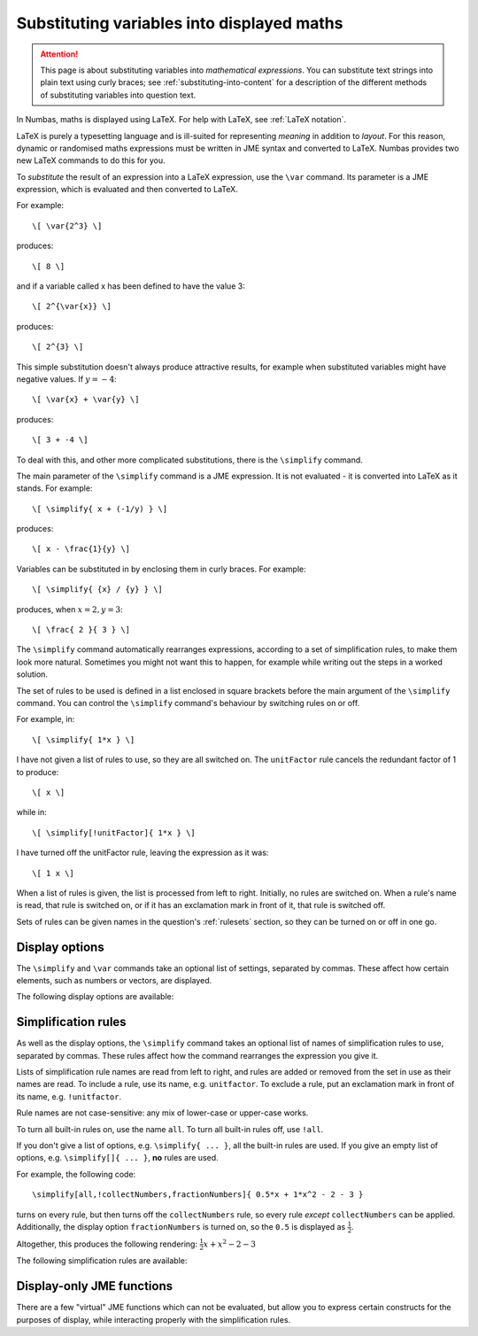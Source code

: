 .. _simplification-rules:

Substituting variables into displayed maths
===========================================

.. attention::
    This page is about substituting variables into *mathematical expressions*. 
    You can substitute text strings into plain text using curly braces; see :ref:`substituting-into-content` for a description of the different methods of substituting variables into question text.

In Numbas, maths is displayed using LaTeX. 
For help with LaTeX, see :ref:`LaTeX notation`.

LaTeX is purely a typesetting language and is ill-suited for representing *meaning* in addition to *layout*. 
For this reason, dynamic or randomised maths expressions must be written in JME syntax and converted to LaTeX. Numbas provides two new LaTeX commands to do this for you.

To *substitute* the result of an expression into a LaTeX expression, use the ``\var`` command. 
Its parameter is a JME expression, which is evaluated and then converted to LaTeX.

For example::

    \[ \var{2^3} \]

produces::

    \[ 8 \]

and if a variable called x has been defined to have the value 3::

    \[ 2^{\var{x}} \]

produces::

    \[ 2^{3} \]

This simple substitution doesn't always produce attractive results, for example when substituted variables might have negative values. If :math:`y=-4`::

\[ \var{x} + \var{y} \]

produces::

    \[ 3 + -4 \]

To deal with this, and other more complicated substitutions, there is the ``\simplify`` command.

The main parameter of the ``\simplify`` command is a JME expression. It is not evaluated - it is converted into LaTeX as it stands. For example::

    \[ \simplify{ x + (-1/y) } \]

produces::

    \[ x - \frac{1}{y} \]

Variables can be substituted in by enclosing them in curly braces. For example::

    \[ \simplify{ {x} / {y} } \]

produces, when :math:`x=2,y=3`::

    \[ \frac{ 2 }{ 3 } \]

The ``\simplify`` command automatically rearranges expressions, according to a set of simplification rules, to make them look more natural. Sometimes you might not want this to happen, for example while writing out the steps in a worked solution.

The set of rules to be used is defined in a list enclosed in square brackets before the main argument of the ``\simplify`` command. You can control the ``\simplify`` command's behaviour by switching rules on or off.

For example, in::

    \[ \simplify{ 1*x } \]

I have not given a list of rules to use, so they are all switched on. The ``unitFactor`` rule cancels the redundant factor of 1 to produce::

    \[ x \]

while in::

    \[ \simplify[!unitFactor]{ 1*x } \]

I have turned off the unitFactor rule, leaving the expression as it was::

    \[ 1 x \]

When a list of rules is given, the list is processed from left to right. Initially, no rules are switched on. When a rule's name is read, that rule is switched on, or if it has an exclamation mark in front of it, that rule is switched off.

Sets of rules can be given names in the question's :ref:`rulesets` section, so they can be turned on or off in one go.

Display options
***************

The ``\simplify`` and ``\var`` commands take an optional list of settings, separated by commas. 
These affect how certain elements, such as numbers or vectors, are displayed.

The following display options are available:

.. glossary::

    fractionNumbers
        This rule doesn't rewrite expressions, but tells the maths renderer that you'd like non-integer numbers to be displayed as fractions instead of decimals.

        **Example:** ``\var[fractionNumbers]{0.5}`` produces :math:`\frac{1}{2}`.

    rowVector
        This rule doesn't rewrite expressions, but tells the maths renderer that you'd like vectors to be rendered as rows instead of columns.

    alwaysTimes
        The multiplication symbol is always included between multiplicands.

        **Example:** ``\simplify[alwaysTimes]{ 2x }`` produces :math:`2 \times x`.
        

Simplification rules
********************

As well as the display options, the ``\simplify`` command takes an optional list of names of simplification rules to use, separated by commas.
These rules affect how the command rearranges the expression you give it.

Lists of simplification rule names are read from left to right, and rules are added or removed from the set in use as their names are read. 
To include a rule, use its name, e.g. ``unitfactor``. 
To exclude a rule, put an exclamation mark in front of its name, e.g. ``!unitfactor``.

Rule names are not case-sensitive: any mix of lower-case or upper-case works. 

To turn all built-in rules on, use the name ``all``. To turn all built-in rules off, use ``!all``.

If you don't give a list of options, e.g. ``\simplify{ ... }``, all the built-in rules are used.
If you give an empty list of options, e.g. ``\simplify[]{ ... }``, **no** rules are used.

For example, the following code::

    \simplify[all,!collectNumbers,fractionNumbers]{ 0.5*x + 1*x^2 - 2 - 3 }

turns on every rule, but then turns off the ``collectNumbers`` rule, so every rule *except* ``collectNumbers`` can be applied.
Additionally, the display option ``fractionNumbers`` is turned on, so the ``0.5`` is displayed as :math:`\frac{1}{2}`.

Altogether, this produces the following rendering: :math:`\frac{1}{2} x + x^2 - 2 - 3`

The following simplification rules are available:

.. glossary::

    basic
        These rules are always turned on, even if you give an empty list of rules. 
        They must be actively turned off, by including ``!basic`` in the list of rules.
        See `this behaviour in action <https://numbas.mathcentre.ac.uk/question/22839/when-does-the-basic-ruleset-get-turned-on/>`_.

        * ``+x`` → ``x`` (get rid of unary plus)
        * ``x+(-y)`` → ``x-y`` (plus minus = minus)
        * ``x-(-y)`` → ``x+y`` (minus minus = plus)
        * ``-(-x)`` → ``x`` (unary minus minus = plus)
        * ``-x`` → ``eval(-x)`` (if unary minus on a complex number with negative real part, rewrite as a complex number with positive real part)
        * ``x+y`` → ``eval(x+y)`` (always collect imaginary parts together into one number)
        * ``-x+y`` → ``-eval(x-y)`` (similarly, for negative numbers)
        * ``(-x)/y`` → ``-(x/y)`` (take negation to left of fraction)
        * ``x/(-y)`` → ``-(x/y)``
        * ``(-x)*y`` → ``-(x*y)`` (take negation to left of multiplication)
        * ``x*(-y)`` → ``-(x*y)``
        * ``x+(y+z)`` → ``(x+y)+z`` (make sure sums calculated left-to-right)
        * ``x-(y+z)`` → ``(x-y)-z``
        * ``x+(y-z) ``(x+y)-z'``
        * ``x-(y-z)`` > ``(x-y)+z``
        * ``(x*y)*z`` → ``x*(y*z)`` (make sure multiplications go right-to-left)
        * ``n*i`` → ``eval(n*i)`` (always collect multiplication by :math:`i`)
        * ``i*n`` → ``eval(n*i)``

    unitFactor
        Cancel products of 1

        * ``1*x`` → ``x``
        * ``x*1`` → ``x``

    unitPower
        Cancel exponents of 1

        * ``x^1`` → ``x``

    unitDenominator
        Cancel fractions with denominator 1

        * ``x/1`` → ``x``

    zeroFactor
        Cancel products of zero to zero

        * ``x*0`` → ``0``
        * ``0*x`` → ``0``
        * ``0/x`` → ``0``

    zeroTerm
        Omit zero terms

        * ``0+x`` → ``x``
        * ``x+0`` → ``x``
        * ``x-0`` → ``x``
        * ``0-x`` → ``-x``

    zeroPower
        Cancel exponents of 0

        * ``x^0`` → ``1``

    noLeadingMinus
        Rearrange expressions so they don't start with a unary minus

        * ``-x+y`` → ``y-x``
        * ``-0`` → ``0``

    collectNumbers
        Collect together numerical (as opposed to variable) products and sums. The rules below are only applied if ``n`` and ``m`` are numbers.
    
        * ``-x-y`` → ``-(x+y)`` (collect minuses)
        * ``n+m`` → ``eval(n+m)`` (add numbers)
        * ``n-m`` → ``eval(n-m)`` (subtract numbers)
        * ``n+x`` → ``x+n`` (numbers go to the end of expressions)
        * ``(x+n)+m`` → ``x+eval(n+m)`` (collect number sums)
        * ``(x-n)+m`` → ``x+eval(m-n)``
        * ``(x+n)-m`` → ``x+eval(n-m)``
        * ``(x-n)-m)`` → ``x-eval(n+m)``
        * ``(x+n)+y`` → ``(x+y)+n`` (numbers go to the end of expressions)
        * ``(x+n)-y`` → ``(x-y)+n``
        * ``(x-n)+y`` → ``(x+y)-n``
        * ``(x-n)-y`` → ``(x-y)-n)``
        * ``n*m`` → ``eval(n*m)`` (multiply numbers)
        * ``x*n`` → ``n*x`` (numbers go to left hand side of multiplication, unless :math:`n=i`)
        * ``m*(n*x)`` → ``eval(n*m)*x``

    simplifyFractions
        Cancel fractions to lowest form. The rules below are only applied if ``n`` and ``m`` are numbers and :math:`gcd(n,m) > 1`.

        * ``n/m`` → ``eval(n/gcd(n,m))/eval(m/gcd(n,m))`` (cancel simple fractions)
        * ``(n*x)/m`` → ``(eval(n/gcd(n,m))*x)/eval(m/gcd(n,m))`` (cancel algebraic fractions)
        * ``n/(m*x)`` → ``eval(n/gcd(n,m))/(eval(m/gcd(n,m))*x)``
        * ``(n*x)/(m*y)`` → ``(eval(n/gcd(n,m))*x)/(eval(m/gcd(n,m))*y)``

    zeroBase
        Cancel any power of zero

        * ``0^x`` → ``0``

    constantsFirst
        Numbers go to the left of multiplications

        * ``x*n`` → ``n*x``
        * ``x*(n*y)`` → ``n*(x*y)``

    sqrtProduct
        Collect products of square roots

        * ``sqrt(x)*sqrt(y)`` → ``sqrt(x*y)``

    sqrtDivision
        Collect fractions of square roots

        * ``sqrt(x)/sqrt(y)`` → ``sqrt(x/y)``

    sqrtSquare
        Cancel square roots of squares, and squares of square roots

        * ``sqrt(x^2)`` → ``x``
        * ``sqrt(x)^2`` → ``x``
        * ``sqrt(n)`` → ``eval(sqrt(n))``   (if ``n`` is a square number)

    trig
        Simplify some trigonometric identities

        * ``sin(n)`` → ``eval(sin(n))`` (if ``n`` is a multiple of :math:`\frac{\pi}{2}`)
        * ``cos(n)`` → ``eval(cos(n))`` (if ``n`` is a multiple of :math:`\frac{\pi}{2}`)
        * ``tan(n)`` → ``0`` (if ``n`` is a multiple of :math:`\pi`)
        * ``cosh(0)`` → ``1``
        * ``sinh(0)`` → ``0``
        * ``tanh(0)`` → ``0``

    otherNumbers
        Evaluate powers of numbers. This rule is only applied if ``n`` and ``m`` are numbers.

        * ``n^m`` → ``eval(n^m)``

    cancelTerms
        Collect together and cancel terms. Like :term:`collectNumbers`, but for any kind of term.

        * ``x +x`` → ``2*x``
        * ``(z+n*x) - m*x`` → ``z + eval(n-m)*x``
        * ``1/x + 3/x`` → ``4/x``

    cancelFactors
        Collect together and cancel factors inside a term.

        * ``x*x`` → ``x^2``
        * ``x^2 * x`` → ``x^3``
        * ``(1/x^3)*x`` → ``1*x^(-2)``

    collectLikeFractions
        Collect together fractions over the same denominator.

        * ``x/3 + 4/x`` → ``(x+4)/3``

    canonicalOrder
        Rearrange the expression into a "canonical" order, using :jme:func:`canonical_compare`.

        **Note:** This rule can not be used at the same time as :term:`noLeadingMinus` - it can lead to an infinite loop.

    expandBrackets
        Expand out products of sums.

        * ``(x+y)*z`` → ``x*z + y*z``
        * ``3*(x-y)`` → ``3x - 3y``

.. _display_only_functions:

Display-only JME functions
**************************

There are a few "virtual" JME functions which can not be evaluated, but allow you to express certain constructs for the purposes of display, while interacting properly with the simplification rules.

.. function:: int(expression, variable)

    An indefinite integration, with respect to the given variable.

    * ``int(x^2+2,x)`` → :math:`\displaystyle{\int \! x^2+2 \, \mathrm{d}x}`
    * ``int(cos(u),u)`` → :math:`\displaystyle{\int \! \cos(u) \, \mathrm{d}u}`

.. function:: defint(expression, variable,lower bound, upper bound)

    A definite integration between the two given bounds.

    * ``defint(x^2+2,x,0,1)`` → :math:`\displaystyle{\int_{0}^{1} \! x^2+2 \, \mathrm{d}x}`
    * ``defint(cos(u),u,x,x+1)`` → :math:`\displaystyle{\int_{x}^{x+1} \! \cos(u) \, \mathrm{d}u}`

.. function:: diff(expression, variable, n)

    :math:`n`-th derivative of expression with respect to the given variable

    * ``diff(y,x,1)`` → :math:`\frac{\mathrm{d}y}{\mathrm{d}x}`
    * ``diff(x^2+2,x,1)`` → :math:`\frac{\mathrm{d}}{\mathrm{d}x} \left (x^2+2 \right )`
    * ``diff(y,x,2)`` → :math:`\frac{\mathrm{d}^{2}y}{\mathrm{d}x^{2}}`

.. function:: partialdiff(expression, variable, n)

    :math:`n`-th partial derivative of expression with respect to the given variable

    * ``partialdiff(y,x,1)`` → :math:`\frac{\partial y}{\partial x}`
    * ``partialdiff(x^2+2,x,1)`` → :math:`\frac{\partial }{\partial x} \left (x^2+2 \right )`
    * ``partialdiff(y,x,2)`` → :math:`\frac{\partial ^{2}y}{\partial x^{2}}`

.. function:: sub(expression,index)

    Add a subscript to a variable name. 
    Note that variable names with constant subscripts are already rendered properly -- see :ref:`variable-names` -- but this function allows you to use an arbitray index, or a more complicated expression.

    * ``sub(x,1)`` → :math:`x_{1}`
    * ``sub(x,n+2)`` → :math:`x_{n+2}`

    The reason this function exists is to allow you to randomise the subscript. 
    For example, if the index to be used in the subscript is held in the variable ``n``, then this::

        \simplify{ sub(x,{n}) }

    will be rendered as 

        :math:`x_{1}`

    when ``n = 1``.

.. function:: sup(expression,index)

    Add a superscript to a variable name.
    Note that the simplification rules to do with powers won't be applied to this function, since it represents a generic superscript notation, rather than the operation of raising to a power.

    * ``sup(x,1)`` → :math:`x^{1}`
    * ``sup(x,n+2)`` → :math:`x^{n+2}`

